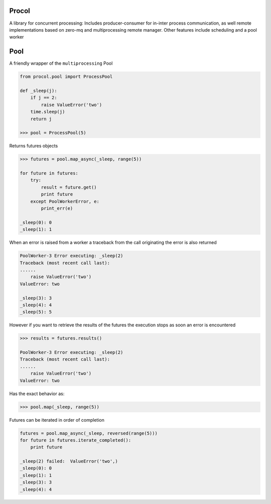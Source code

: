 Procol
======

A library for concurrent processing:
Includes producer-consumer for in-inter process communication, as well remote implementations based on zero-mq
and multiprocessing remote manager.
Other features include scheduling and a pool worker

Pool
====
A friendly wrapper of the ``multiprocessing`` Pool

.. code-block:: python

    from procol.pool import ProcessPool

    def _sleep(j):
        if j == 2:
            raise ValueError('two')
        time.sleep(j)
        return j

    >>> pool = ProcessPool(5)


Returns futures objects

.. code-block:: python

    >>> futures = pool.map_async(_sleep, range(5))

    for future in futures:
        try:
            result = future.get()
            print future
        except PoolWorkerError, e:
            print_err(e)

    _sleep(0): 0
    _sleep(1): 1

When an error is raised from a worker a traceback from the call originating the error is also returned

.. code-block:: python

    PoolWorker-3 Error executing: _sleep(2)
    Traceback (most recent call last):
    ......
        raise ValueError('two')
    ValueError: two

    _sleep(3): 3
    _sleep(4): 4
    _sleep(5): 5

However if you want to retrieve the results of the futures the execution stops as soon an error is encountered

.. code-block:: python

    >>> results = futures.results()

    PoolWorker-3 Error executing: _sleep(2)
    Traceback (most recent call last):
    ......
        raise ValueError('two')
    ValueError: two

Has the exact behavior as:

.. code-block:: python

   >>> pool.map(_sleep, range(5))

Futures can be iterated in order of completion

.. code-block:: python

    futures = pool.map_async(_sleep, reversed(range(5)))
    for future in futures.iterate_completed():
        print future

    _sleep(2) failed:  ValueError('two',)
    _sleep(0): 0
    _sleep(1): 1
    _sleep(3): 3
    _sleep(4): 4
